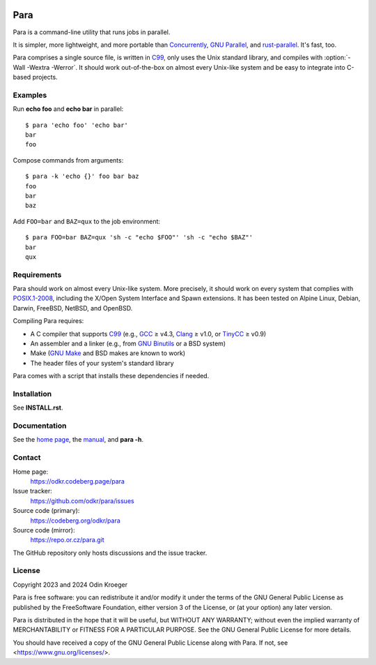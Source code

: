 .. image:: https://www.bestpractices.dev/projects/9357/badge
   :target: https://www.bestpractices.dev/en/projects/9357
   :alt: OpenSSF best practices badge


####
Para
####

Para is a command-line utility that runs jobs in parallel.

It is simpler, more lightweight, and more portable than
Concurrently_, `GNU Parallel`_, and rust-parallel_.
It's fast, too.

Para comprises a single source file, is written in C99_, only uses the
Unix standard library, and compiles with :option:`-Wall -Wextra -Werror`.
It should work out-of-the-box on almost every Unix-like system and be
easy to integrate into C-based projects.

.. _C99: https://en.cppreference.com/w/c/99
.. _Concurrently: https://github.com/open-cli-tools/concurrently
.. _`GNU Parallel`: https://www.gnu.org/software/parallel/
.. _rust-parallel: https://github.com/aaronriekenberg/rust-parallel


Examples
========

Run **echo foo** and **echo bar** in parallel::

    $ para 'echo foo' 'echo bar'
    bar
    foo

Compose commands from arguments::

    $ para -k 'echo {}' foo bar baz
    foo
    bar
    baz

Add ``FOO=bar`` and ``BAZ=qux`` to the job environment::

    $ para FOO=bar BAZ=qux 'sh -c "echo $FOO"' 'sh -c "echo $BAZ"'
    bar
    qux


Requirements
============

Para should work on almost every Unix-like system. More precisely, it
should work on every system that complies with POSIX.1-2008_, including the
X/Open System Interface and Spawn extensions. It has been tested
on Alpine Linux, Debian, Darwin, FreeBSD, NetBSD, and OpenBSD.

Compiling Para requires:

* A C compiler that supports C99_
  (e.g., GCC_ ≥ v4.3, Clang_ ≥ v1.0, or TinyCC_ ≥ v0.9)
* An assembler and a linker
  (e.g., from `GNU Binutils`_ or a BSD system)
* Make (`GNU Make`_ and BSD makes are known to work)
* The header files of your system's standard library

Para comes with a script that installs
these dependencies if needed.

.. _Clang: https://clang.llvm.org/
.. _GCC: https://gcc.gnu.org/
.. _`GNU Binutils`: https://www.gnu.org/software/binutils/
.. _`GNU Make`: https://www.gnu.org/software/make/
.. _POSIX.1-2008: https://pubs.opengroup.org/onlinepubs/9699919799.2008edition/
.. _TinyCC: http://tinycc.org/


Installation
============

See **INSTALL.rst**.


Documentation
=============

See the `home page`_, the manual_, and **para -h**.

.. _`home page`: https://odkr.codeberg.page/para
.. _manual: https://odkr.codeberg.page/para/manual


Contact
=======

Home page:
    https://odkr.codeberg.page/para

Issue tracker:
    https://github.com/odkr/para/issues

Source code (primary):
    https://codeberg.org/odkr/para

Source code (mirror):
    https://repo.or.cz/para.git

The GitHub repository only hosts discussions and the issue tracker.


License
=======

Copyright 2023 and 2024  Odin Kroeger

Para is free software: you can redistribute it and/or modify it
under the terms of the GNU General Public License as published by
the FreeSoftware Foundation, either version 3 of the License,
or (at your option) any later version.

Para is distributed in the hope that it will be useful, but WITHOUT
ANY WARRANTY; without even the implied warranty of MERCHANTABILITY
or FITNESS FOR A PARTICULAR PURPOSE. See the GNU General Public
License for more details.

You should have received a copy of the GNU General Public License
along with Para. If not, see <https://www.gnu.org/licenses/>.
